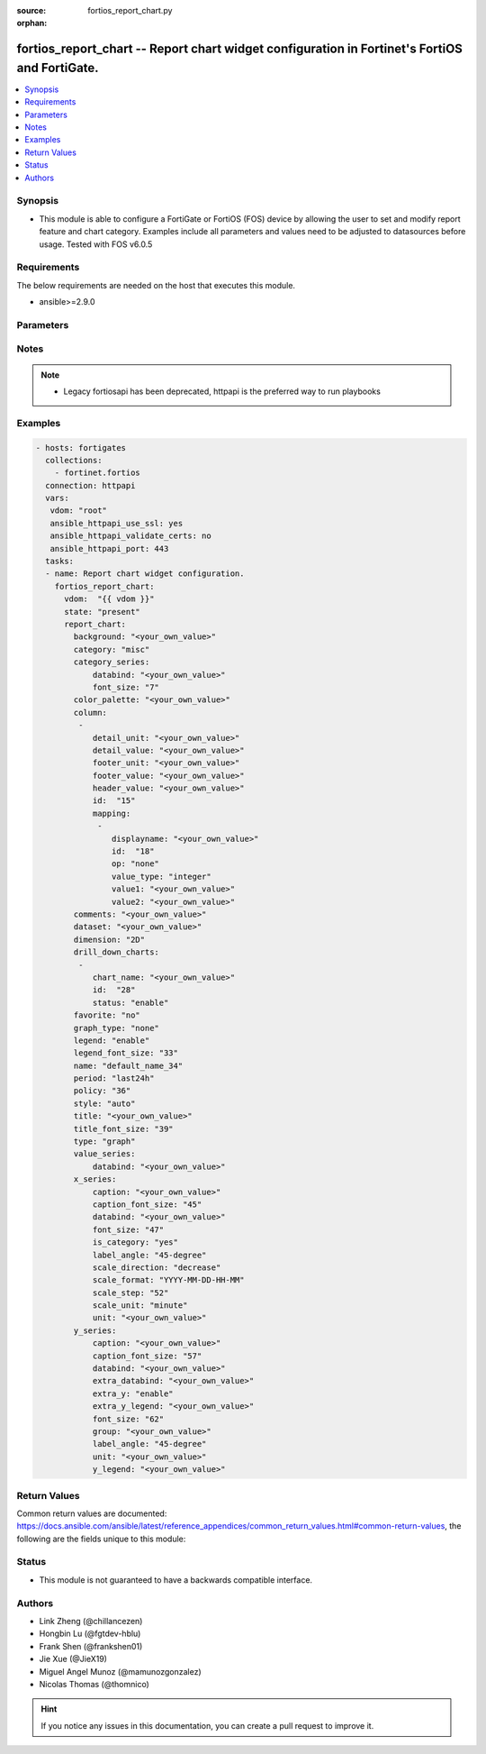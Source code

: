 :source: fortios_report_chart.py

:orphan:

.. fortios_report_chart:

fortios_report_chart -- Report chart widget configuration in Fortinet's FortiOS and FortiGate.
++++++++++++++++++++++++++++++++++++++++++++++++++++++++++++++++++++++++++++++++++++++++++++++

.. versionadded:: 2.8

.. contents::
   :local:
   :depth: 1


Synopsis
--------
- This module is able to configure a FortiGate or FortiOS (FOS) device by allowing the user to set and modify report feature and chart category. Examples include all parameters and values need to be adjusted to datasources before usage. Tested with FOS v6.0.5



Requirements
------------
The below requirements are needed on the host that executes this module.

- ansible>=2.9.0


Parameters
----------


.. raw:: html

    <ul>
    <li> <span class="li-head">host</span> - FortiOS or FortiGate IP address. <span class="li-normal">type: str</span> <span class="li-required">required: False</span></li>
    <li> <span class="li-head">username</span> - FortiOS or FortiGate username. <span class="li-normal">type: str</span> <span class="li-required">required: False</span></li>
    <li> <span class="li-head">password</span> - FortiOS or FortiGate password. <span class="li-normal">type: str</span> <span class="li-normal">default: </span></li>
    <li> <span class="li-head">vdom</span> - Virtual domain, among those defined previously. A vdom is a virtual instance of the FortiGate that can be configured and used as a different unit. <span class="li-normal">type: str</span> <span class="li-normal">default: root</span></li>
    <li> <span class="li-head">https</span> - Indicates if the requests towards FortiGate must use HTTPS protocol. <span class="li-normal">type: bool</span> <span class="li-normal">default: True</span></li>
    <li> <span class="li-head">ssl_verify</span> - Ensures FortiGate certificate must be verified by a proper CA. <span class="li-normal">type: bool</span> <span class="li-normal">default: True</span></li>
    <li> <span class="li-head">state</span> - Indicates whether to create or remove the object. This attribute was present already in previous version in a deeper level. It has been moved out to this outer level. <span class="li-normal">type: str</span> <span class="li-required">required: False</span> <span class="li-normal">choices: present, absent</span></li>
    <li> <span class="li-head">report_chart</span> - Report chart widget configuration. <span class="li-normal">type: dict</span></li>
        <ul class="ul-self">
        <li> <span class="li-head">state</span> - B(Deprecated) <span class="li-normal">type: str</span> <span class="li-required">required: False</span> <span class="li-normal">choices: present, absent</span></li>
        <li> <span class="li-head">background</span> - Chart background. <span class="li-normal">type: str</span></li>
        <li> <span class="li-head">category</span> - Category. <span class="li-normal">type: str</span> <span class="li-normal">choices: misc, traffic, event, virus, webfilter, attack, spam, dlp, app-ctrl, vulnerability</span></li>
        <li> <span class="li-head">category_series</span> - Category series of pie chart. <span class="li-normal">type: dict</span></li>
            <ul class="ul-self">
            <li> <span class="li-head">databind</span> - Category series value expression. <span class="li-normal">type: str</span></li>
            <li> <span class="li-head">font_size</span> - Font size of category-series title. <span class="li-normal">type: int</span></li>
            </ul>
        <li> <span class="li-head">color_palette</span> - Color palette (system will pick color automatically by default). <span class="li-normal">type: str</span></li>
        <li> <span class="li-head">column</span> - Table column definition. <span class="li-normal">type: list</span></li>
            <ul class="ul-self">
            <li> <span class="li-head">detail_unit</span> - Detail unit of column. <span class="li-normal">type: str</span></li>
            <li> <span class="li-head">detail_value</span> - Detail value of column. <span class="li-normal">type: str</span></li>
            <li> <span class="li-head">footer_unit</span> - Footer unit of column. <span class="li-normal">type: str</span></li>
            <li> <span class="li-head">footer_value</span> - Footer value of column. <span class="li-normal">type: str</span></li>
            <li> <span class="li-head">header_value</span> - Display name of table header. <span class="li-normal">type: str</span></li>
            <li> <span class="li-head">id</span> - ID. <span class="li-normal">type: int</span> <span class="li-required">required: True</span></li>
            <li> <span class="li-head">mapping</span> - Show detail in certain display value for certain condition. <span class="li-normal">type: list</span></li>
                <ul class="ul-self">
                <li> <span class="li-head">displayname</span> - Display name. <span class="li-normal">type: str</span></li>
                <li> <span class="li-head">id</span> - id <span class="li-normal">type: int</span> <span class="li-required">required: True</span></li>
                <li> <span class="li-head">op</span> - Comparision operater. <span class="li-normal">type: str</span> <span class="li-normal">choices: none, greater, greater-equal, less, less-equal, equal, between</span></li>
                <li> <span class="li-head">value_type</span> - Value type. <span class="li-normal">type: str</span> <span class="li-normal">choices: integer, string</span></li>
                <li> <span class="li-head">value1</span> - Value 1. <span class="li-normal">type: str</span></li>
                <li> <span class="li-head">value2</span> - Value 2. <span class="li-normal">type: str</span></li>
                </ul>
            </ul>
        <li> <span class="li-head">comments</span> - Comment. <span class="li-normal">type: str</span></li>
        <li> <span class="li-head">dataset</span> - Bind dataset to chart. <span class="li-normal">type: str</span></li>
        <li> <span class="li-head">dimension</span> - Dimension. <span class="li-normal">type: str</span> <span class="li-normal">choices: 2D, 3D</span></li>
        <li> <span class="li-head">drill_down_charts</span> - Drill down charts. <span class="li-normal">type: list</span></li>
            <ul class="ul-self">
            <li> <span class="li-head">chart_name</span> - Drill down chart name. <span class="li-normal">type: str</span></li>
            <li> <span class="li-head">id</span> - Drill down chart ID. <span class="li-normal">type: int</span> <span class="li-required">required: True</span></li>
            <li> <span class="li-head">status</span> - Enable/disable this drill down chart. <span class="li-normal">type: str</span> <span class="li-normal">choices: enable, disable</span></li>
            </ul>
        <li> <span class="li-head">favorite</span> - Favorite. <span class="li-normal">type: str</span> <span class="li-normal">choices: False, True</span></li>
        <li> <span class="li-head">graph_type</span> - Graph type. <span class="li-normal">type: str</span> <span class="li-normal">choices: none, bar, pie, line, flow</span></li>
        <li> <span class="li-head">legend</span> - Enable/Disable Legend area. <span class="li-normal">type: str</span> <span class="li-normal">choices: enable, disable</span></li>
        <li> <span class="li-head">legend_font_size</span> - Font size of legend area. <span class="li-normal">type: int</span></li>
        <li> <span class="li-head">name</span> - Chart Widget Name <span class="li-normal">type: str</span> <span class="li-required">required: True</span></li>
        <li> <span class="li-head">period</span> - Time period. <span class="li-normal">type: str</span> <span class="li-normal">choices: last24h, last7d</span></li>
        <li> <span class="li-head">policy</span> - Used by monitor policy. <span class="li-normal">type: int</span></li>
        <li> <span class="li-head">style</span> - Style. <span class="li-normal">type: str</span> <span class="li-normal">choices: auto, manual</span></li>
        <li> <span class="li-head">title</span> - Chart title. <span class="li-normal">type: str</span></li>
        <li> <span class="li-head">title_font_size</span> - Font size of chart title. <span class="li-normal">type: int</span></li>
        <li> <span class="li-head">type</span> - Chart type. <span class="li-normal">type: str</span> <span class="li-normal">choices: graph, table</span></li>
        <li> <span class="li-head">value_series</span> - Value series of pie chart. <span class="li-normal">type: dict</span></li>
            <ul class="ul-self">
            <li> <span class="li-head">databind</span> - Value series value expression. <span class="li-normal">type: str</span></li>
            </ul>
        <li> <span class="li-head">x_series</span> - X-series of chart. <span class="li-normal">type: dict</span></li>
            <ul class="ul-self">
            <li> <span class="li-head">caption</span> - X-series caption. <span class="li-normal">type: str</span></li>
            <li> <span class="li-head">caption_font_size</span> - X-series caption font size. <span class="li-normal">type: int</span></li>
            <li> <span class="li-head">databind</span> - X-series value expression. <span class="li-normal">type: str</span></li>
            <li> <span class="li-head">font_size</span> - X-series label font size. <span class="li-normal">type: int</span></li>
            <li> <span class="li-head">is_category</span> - X-series represent category or not. <span class="li-normal">type: str</span> <span class="li-normal">choices: True, False</span></li>
            <li> <span class="li-head">label_angle</span> - X-series label angle. <span class="li-normal">type: str</span> <span class="li-normal">choices: 45-degree, vertical, horizontal</span></li>
            <li> <span class="li-head">scale_direction</span> - Scale increase or decrease. <span class="li-normal">type: str</span> <span class="li-normal">choices: decrease, increase</span></li>
            <li> <span class="li-head">scale_format</span> - Date/time format. <span class="li-normal">type: str</span> <span class="li-normal">choices: YYYY-MM-DD-HH-MM, YYYY-MM-DD HH, YYYY-MM-DD, YYYY-MM, YYYY, HH-MM, MM-DD</span></li>
            <li> <span class="li-head">scale_step</span> - Scale step. <span class="li-normal">type: int</span></li>
            <li> <span class="li-head">scale_unit</span> - Scale unit. <span class="li-normal">type: str</span> <span class="li-normal">choices: minute, hour, day, month, year</span></li>
            <li> <span class="li-head">unit</span> - X-series unit. <span class="li-normal">type: str</span></li>
            </ul>
        <li> <span class="li-head">y_series</span> - Y-series of chart. <span class="li-normal">type: dict</span></li>
            <ul class="ul-self">
            <li> <span class="li-head">caption</span> - Y-series caption. <span class="li-normal">type: str</span></li>
            <li> <span class="li-head">caption_font_size</span> - Y-series caption font size. <span class="li-normal">type: int</span></li>
            <li> <span class="li-head">databind</span> - Y-series value expression. <span class="li-normal">type: str</span></li>
            <li> <span class="li-head">extra_databind</span> - Extra Y-series value. <span class="li-normal">type: str</span></li>
            <li> <span class="li-head">extra_y</span> - Allow another Y-series value <span class="li-normal">type: str</span> <span class="li-normal">choices: enable, disable</span></li>
            <li> <span class="li-head">extra_y_legend</span> - Extra Y-series legend type/name. <span class="li-normal">type: str</span></li>
            <li> <span class="li-head">font_size</span> - Y-series label font size. <span class="li-normal">type: int</span></li>
            <li> <span class="li-head">group</span> - Y-series group option. <span class="li-normal">type: str</span></li>
            <li> <span class="li-head">label_angle</span> - Y-series label angle. <span class="li-normal">type: str</span> <span class="li-normal">choices: 45-degree, vertical, horizontal</span></li>
            <li> <span class="li-head">unit</span> - Y-series unit. <span class="li-normal">type: str</span></li>
            <li> <span class="li-head">y_legend</span> - First Y-series legend type/name. <span class="li-normal">type: str</span></li>
            </ul>
        </ul>
    </ul>


Notes
-----

.. note::

   - Legacy fortiosapi has been deprecated, httpapi is the preferred way to run playbooks



Examples
--------

.. code-block:: yaml+jinja
    
    - hosts: fortigates
      collections:
        - fortinet.fortios
      connection: httpapi
      vars:
       vdom: "root"
       ansible_httpapi_use_ssl: yes
       ansible_httpapi_validate_certs: no
       ansible_httpapi_port: 443
      tasks:
      - name: Report chart widget configuration.
        fortios_report_chart:
          vdom:  "{{ vdom }}"
          state: "present"
          report_chart:
            background: "<your_own_value>"
            category: "misc"
            category_series:
                databind: "<your_own_value>"
                font_size: "7"
            color_palette: "<your_own_value>"
            column:
             -
                detail_unit: "<your_own_value>"
                detail_value: "<your_own_value>"
                footer_unit: "<your_own_value>"
                footer_value: "<your_own_value>"
                header_value: "<your_own_value>"
                id:  "15"
                mapping:
                 -
                    displayname: "<your_own_value>"
                    id:  "18"
                    op: "none"
                    value_type: "integer"
                    value1: "<your_own_value>"
                    value2: "<your_own_value>"
            comments: "<your_own_value>"
            dataset: "<your_own_value>"
            dimension: "2D"
            drill_down_charts:
             -
                chart_name: "<your_own_value>"
                id:  "28"
                status: "enable"
            favorite: "no"
            graph_type: "none"
            legend: "enable"
            legend_font_size: "33"
            name: "default_name_34"
            period: "last24h"
            policy: "36"
            style: "auto"
            title: "<your_own_value>"
            title_font_size: "39"
            type: "graph"
            value_series:
                databind: "<your_own_value>"
            x_series:
                caption: "<your_own_value>"
                caption_font_size: "45"
                databind: "<your_own_value>"
                font_size: "47"
                is_category: "yes"
                label_angle: "45-degree"
                scale_direction: "decrease"
                scale_format: "YYYY-MM-DD-HH-MM"
                scale_step: "52"
                scale_unit: "minute"
                unit: "<your_own_value>"
            y_series:
                caption: "<your_own_value>"
                caption_font_size: "57"
                databind: "<your_own_value>"
                extra_databind: "<your_own_value>"
                extra_y: "enable"
                extra_y_legend: "<your_own_value>"
                font_size: "62"
                group: "<your_own_value>"
                label_angle: "45-degree"
                unit: "<your_own_value>"
                y_legend: "<your_own_value>"


Return Values
-------------
Common return values are documented: https://docs.ansible.com/ansible/latest/reference_appendices/common_return_values.html#common-return-values, the following are the fields unique to this module:

.. raw:: html

    <ul>

    <li> <span class="li-return">build</span> - Build number of the fortigate image <span class="li-normal">returned: always</span> <span class="li-normal">type: str</span> <span class="li-normal">sample: 1547</span></li>
    <li> <span class="li-return">http_method</span> - Last method used to provision the content into FortiGate <span class="li-normal">returned: always</span> <span class="li-normal">type: str</span> <span class="li-normal">sample: PUT</span></li>
    <li> <span class="li-return">http_status</span> - Last result given by FortiGate on last operation applied <span class="li-normal">returned: always</span> <span class="li-normal">type: str</span> <span class="li-normal">sample: 200</span></li>
    <li> <span class="li-return">mkey</span> - Master key (id) used in the last call to FortiGate <span class="li-normal">returned: success</span> <span class="li-normal">type: str</span> <span class="li-normal">sample: id</span></li>
    <li> <span class="li-return">name</span> - Name of the table used to fulfill the request <span class="li-normal">returned: always</span> <span class="li-normal">type: str</span> <span class="li-normal">sample: urlfilter</span></li>
    <li> <span class="li-return">path</span> - Path of the table used to fulfill the request <span class="li-normal">returned: always</span> <span class="li-normal">type: str</span> <span class="li-normal">sample: webfilter</span></li>
    <li> <span class="li-return">revision</span> - Internal revision number <span class="li-normal">returned: always</span> <span class="li-normal">type: str</span> <span class="li-normal">sample: 17.0.2.10658</span></li>
    <li> <span class="li-return">serial</span> - Serial number of the unit <span class="li-normal">returned: always</span> <span class="li-normal">type: str</span> <span class="li-normal">sample: FGVMEVYYQT3AB5352</span></li>
    <li> <span class="li-return">status</span> - Indication of the operation's result <span class="li-normal">returned: always</span> <span class="li-normal">type: str</span> <span class="li-normal">sample: success</span></li>
    <li> <span class="li-return">vdom</span> - Virtual domain used <span class="li-normal">returned: always</span> <span class="li-normal">type: str</span> <span class="li-normal">sample: root</span></li>
    <li> <span class="li-return">version</span> - Version of the FortiGate <span class="li-normal">returned: always</span> <span class="li-normal">type: str</span> <span class="li-normal">sample: v5.6.3</span></li>
    </ul>

Status
------

- This module is not guaranteed to have a backwards compatible interface.


Authors
-------

- Link Zheng (@chillancezen)
- Hongbin Lu (@fgtdev-hblu)
- Frank Shen (@frankshen01)
- Jie Xue (@JieX19)
- Miguel Angel Munoz (@mamunozgonzalez)
- Nicolas Thomas (@thomnico)


.. hint::
    If you notice any issues in this documentation, you can create a pull request to improve it.
